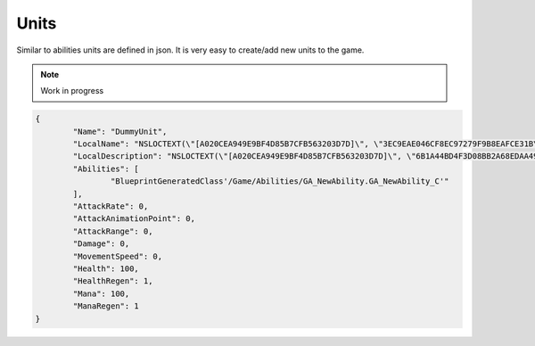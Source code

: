 Units
=====

Similar to abilities units are defined in json. It is very easy to create/add new units to the game.

.. note::

   Work in progress


.. code-block::

	{
		"Name": "DummyUnit",
		"LocalName": "NSLOCTEXT(\"[A020CEA949E9BF4D85B7CFB563203D7D]\", \"3EC9EAE046CF8EC97279F9B8EAFCE31B\", \"DummyUnit\")",
		"LocalDescription": "NSLOCTEXT(\"[A020CEA949E9BF4D85B7CFB563203D7D]\", \"6B1A44BD4F3D08BB2A68EDAA49971223\", \"DummyUnit only available in the editor\")",
		"Abilities": [
			"BlueprintGeneratedClass'/Game/Abilities/GA_NewAbility.GA_NewAbility_C'"
		],
		"AttackRate": 0,
		"AttackAnimationPoint": 0,
		"AttackRange": 0,
		"Damage": 0,
		"MovementSpeed": 0,
		"Health": 100,
		"HealthRegen": 1,
		"Mana": 100,
		"ManaRegen": 1
	}

